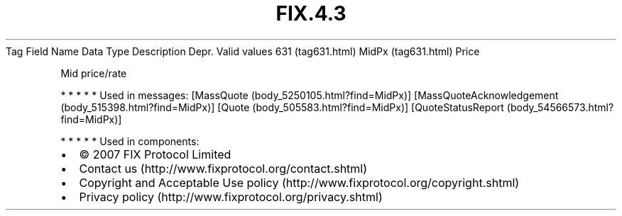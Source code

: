 .TH FIX.4.3 "" "" "Tag #631"
Tag
Field Name
Data Type
Description
Depr.
Valid values
631 (tag631.html)
MidPx (tag631.html)
Price
.PP
Mid price/rate
.PP
   *   *   *   *   *
Used in messages:
[MassQuote (body_5250105.html?find=MidPx)]
[MassQuoteAcknowledgement (body_515398.html?find=MidPx)]
[Quote (body_505583.html?find=MidPx)]
[QuoteStatusReport (body_54566573.html?find=MidPx)]
.PP
   *   *   *   *   *
Used in components:

.PD 0
.P
.PD

.PP
.PP
.IP \[bu] 2
© 2007 FIX Protocol Limited
.IP \[bu] 2
Contact us (http://www.fixprotocol.org/contact.shtml)
.IP \[bu] 2
Copyright and Acceptable Use policy (http://www.fixprotocol.org/copyright.shtml)
.IP \[bu] 2
Privacy policy (http://www.fixprotocol.org/privacy.shtml)
